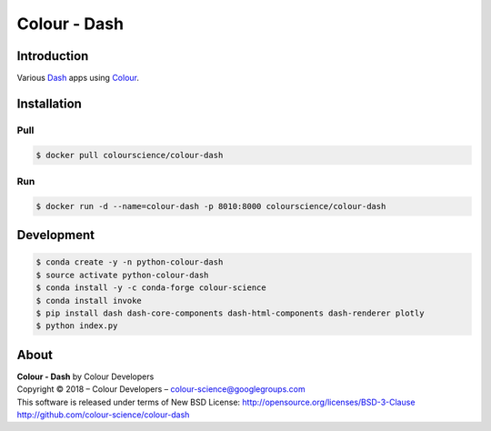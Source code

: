 Colour - Dash
=============

..  image:: http://colour-science.org/images/Apps_Screenshot.png

Introduction
------------

Various `Dash <https://dash.plot.ly/>`_ apps using `Colour <https://github.com/colour-science/colour>`_.

Installation
------------

Pull
~~~~

.. code-block:: bash

    $ docker pull colourscience/colour-dash

Run
~~~

.. code-block:: bash

    $ docker run -d --name=colour-dash -p 8010:8000 colourscience/colour-dash

Development
-----------

.. code-block:: bash

    $ conda create -y -n python-colour-dash
    $ source activate python-colour-dash
    $ conda install -y -c conda-forge colour-science
    $ conda install invoke
    $ pip install dash dash-core-components dash-html-components dash-renderer plotly
    $ python index.py

About
-----

| **Colour - Dash** by Colour Developers
| Copyright © 2018 – Colour Developers – `colour-science@googlegroups.com <colour-science@googlegroups.com>`_
| This software is released under terms of New BSD License: http://opensource.org/licenses/BSD-3-Clause
| `http://github.com/colour-science/colour-dash <http://github.com/colour-science/colour-dash>`_
